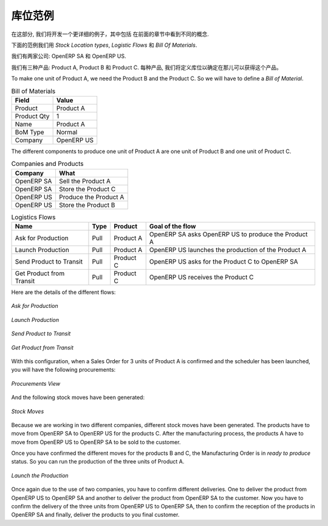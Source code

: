 .. i18n: Stock Location Example
.. i18n: ++++++++++++++++++++++
..

库位范例
++++++++++++++++++++++

.. i18n: In this section, we will develop a more detailed example that includes different concepts seen
.. i18n: in the previous sections. 
..

在这部分, 我们将开发一个更详细的例子，其中包括
在前面的章节中看到不同的概念. 

.. i18n: The following example will use the *Stock Location types*, the *Logistic Flows* and the *Bill Of
.. i18n: Materials*.
..

下面的范例我们用 *Stock Location types*,  *Logistic Flows* 和 *Bill Of
Materials*.

.. i18n: We have two companies: OpenERP SA and OpenERP US.
..

我们有两家公司: OpenERP SA 和 OpenERP US.

.. i18n: We have three products: Product A, Product B and Product C. For each product, we will have to define
.. i18n: the Stock Location to determine where to take these products.
..

我们有三种产品: Product A, Product B 和 Product C. 每种产品, 我们将定义库位以确定在那儿可以获得这个产品。

.. i18n: To make one unit of Product A, we need the Product B and the Product C. So we will have to define a 
.. i18n: *Bill of Material*.
..

To make one unit of Product A, we need the Product B and the Product C. So we will have to define a 
*Bill of Material*.

.. i18n: .. table:: Bill of Materials
.. i18n: 
.. i18n:    =========== ==========
.. i18n:    Field       Value
.. i18n:    =========== ==========
.. i18n:    Product     Product A
.. i18n:    Product Qty 1
.. i18n:    Name        Product A
.. i18n:    BoM Type    Normal
.. i18n:    Company     OpenERP US
.. i18n:    =========== ==========
..

.. table:: Bill of Materials

   =========== ==========
   Field       Value
   =========== ==========
   Product     Product A
   Product Qty 1
   Name        Product A
   BoM Type    Normal
   Company     OpenERP US
   =========== ==========

.. i18n: The different components to produce one unit of Product A are one unit of Product B
.. i18n: and one unit of Product C.
..

The different components to produce one unit of Product A are one unit of Product B
and one unit of Product C.

.. i18n: .. table:: Companies and Products
.. i18n:    
.. i18n:    ========== =====================
.. i18n:    Company    What
.. i18n:    ========== =====================
.. i18n:    OpenERP SA Sell the Product A
.. i18n:    OpenERP SA Store the Product C
.. i18n:    OpenERP US Produce the Product A
.. i18n:    OpenERP US Store the Product B
.. i18n:    ========== =====================
.. i18n:               
.. i18n: .. table:: Logistics Flows
.. i18n: 
.. i18n:    ======================== ==== ========= ======================================================
.. i18n:    Name                     Type Product   Goal of the flow
.. i18n:    ======================== ==== ========= ======================================================
.. i18n:    Ask for Production       Pull Product A OpenERP SA asks OpenERP US to produce the Product A
.. i18n:    Launch Production        Pull Product A OpenERP US launches the production of the Product A
.. i18n:    Send Product to Transit  Pull Product C OpenERP US asks for the Product C to OpenERP SA
.. i18n:    Get Product from Transit Pull Product C OpenERP US receives the Product C
.. i18n:    ======================== ==== ========= ======================================================
.. i18n:    
.. i18n: Here are the details of the different flows:
..

.. table:: Companies and Products
   
   ========== =====================
   Company    What
   ========== =====================
   OpenERP SA Sell the Product A
   OpenERP SA Store the Product C
   OpenERP US Produce the Product A
   OpenERP US Store the Product B
   ========== =====================
              
.. table:: Logistics Flows

   ======================== ==== ========= ======================================================
   Name                     Type Product   Goal of the flow
   ======================== ==== ========= ======================================================
   Ask for Production       Pull Product A OpenERP SA asks OpenERP US to produce the Product A
   Launch Production        Pull Product A OpenERP US launches the production of the Product A
   Send Product to Transit  Pull Product C OpenERP US asks for the Product C to OpenERP SA
   Get Product from Transit Pull Product C OpenERP US receives the Product C
   ======================== ==== ========= ======================================================
   
Here are the details of the different flows:

.. i18n: .. figure:: images/ask_production.png
.. i18n: 	:scale: 75
.. i18n: 	:align: center
.. i18n: 	
.. i18n: 	*Ask for Production*
.. i18n: 	
.. i18n: .. figure:: images/launch_production.png
.. i18n: 	:scale: 75
.. i18n: 	:align: center
.. i18n: 	
.. i18n: 	*Launch Production*	
.. i18n: 	
.. i18n: .. figure:: images/send_transit.png
.. i18n: 	:scale: 75
.. i18n: 	:align: center
.. i18n: 	
.. i18n: 	*Send Product to Transit*	
..

.. figure:: images/ask_production.png
	:scale: 75
	:align: center
	
	*Ask for Production*
	
.. figure:: images/launch_production.png
	:scale: 75
	:align: center
	
	*Launch Production*	
	
.. figure:: images/send_transit.png
	:scale: 75
	:align: center
	
	*Send Product to Transit*	

.. i18n: .. figure:: images/get_transit.png
.. i18n: 	:scale: 75
.. i18n: 	:align: center
.. i18n: 	
.. i18n: 	*Get Product from Transit*
..

.. figure:: images/get_transit.png
	:scale: 75
	:align: center
	
	*Get Product from Transit*

.. i18n: With this configuration, when a Sales Order for 3 units of Product A is confirmed and the scheduler has been launched,
.. i18n: you will have the following procurements:
..

With this configuration, when a Sales Order for 3 units of Product A is confirmed and the scheduler has been launched,
you will have the following procurements:

.. i18n: .. figure:: images/procurement.png
.. i18n: 	:scale: 90
.. i18n: 	:align: center
.. i18n: 	
.. i18n: 	*Procurements View*
.. i18n: 	
.. i18n: And the following stock moves have been generated:
..

.. figure:: images/procurement.png
	:scale: 90
	:align: center
	
	*Procurements View*
	
And the following stock moves have been generated:

.. i18n: .. figure:: images/stock_moves_ex.png
.. i18n: 	:scale: 90
.. i18n: 	:align: center
.. i18n: 	
.. i18n: 	*Stock Moves*
..

.. figure:: images/stock_moves_ex.png
	:scale: 90
	:align: center
	
	*Stock Moves*

.. i18n: Because we are working in two different companies, different stock moves have been generated. The products have to move 
.. i18n: from OpenERP SA to OpenERP US for the products C. After the manufacturing process, the products A have to move from
.. i18n: OpenERP US to OpenERP SA to be sold to the customer.
..

Because we are working in two different companies, different stock moves have been generated. The products have to move 
from OpenERP SA to OpenERP US for the products C. After the manufacturing process, the products A have to move from
OpenERP US to OpenERP SA to be sold to the customer.

.. i18n: Once you have confirmed the different moves for the products B and C, the Manufacturing Order is in `ready to produce`
.. i18n: status. So you can run the production of the three units of Product A.
..

Once you have confirmed the different moves for the products B and C, the Manufacturing Order is in `ready to produce`
status. So you can run the production of the three units of Product A.

.. i18n: .. figure:: images/start_production.png
.. i18n: 	:scale: 75
.. i18n: 	:align: center
.. i18n: 	
.. i18n: 	*Launch the Production*
..

.. figure:: images/start_production.png
	:scale: 75
	:align: center
	
	*Launch the Production*

.. i18n: Once again due to the use of two companies, you have to confirm different deliveries. One to deliver the product 
.. i18n: from OpenERP US to OpenERP SA and another to deliver the product from OpenERP SA to the customer.
.. i18n: Now you have to confirm the delivery of the three units from OpenERP US to OpenERP SA, then to confirm the 
.. i18n: reception of the products in OpenERP SA and finally, deliver the products to you final customer.	
..

Once again due to the use of two companies, you have to confirm different deliveries. One to deliver the product 
from OpenERP US to OpenERP SA and another to deliver the product from OpenERP SA to the customer.
Now you have to confirm the delivery of the three units from OpenERP US to OpenERP SA, then to confirm the 
reception of the products in OpenERP SA and finally, deliver the products to you final customer.	

.. i18n: .. Copyright © Open Object Press. All rights reserved.
..

.. Copyright © Open Object Press. All rights reserved.

.. i18n: .. You may take electronic copy of this publication and distribute it if you don't
.. i18n: .. change the content. You can also print a copy to be read by yourself only.
..

.. You may take electronic copy of this publication and distribute it if you don't
.. change the content. You can also print a copy to be read by yourself only.

.. i18n: .. We have contracts with different publishers in different countries to sell and
.. i18n: .. distribute paper or electronic based versions of this book (translated or not)
.. i18n: .. in bookstores. This helps to distribute and promote the OpenERP product. It
.. i18n: .. also helps us to create incentives to pay contributors and authors using author
.. i18n: .. rights of these sales.
..

.. We have contracts with different publishers in different countries to sell and
.. distribute paper or electronic based versions of this book (translated or not)
.. in bookstores. This helps to distribute and promote the OpenERP product. It
.. also helps us to create incentives to pay contributors and authors using author
.. rights of these sales.

.. i18n: .. Due to this, grants to translate, modify or sell this book are strictly
.. i18n: .. forbidden, unless Tiny SPRL (representing Open Object Press) gives you a
.. i18n: .. written authorisation for this.
..

.. Due to this, grants to translate, modify or sell this book are strictly
.. forbidden, unless Tiny SPRL (representing Open Object Press) gives you a
.. written authorisation for this.

.. i18n: .. Many of the designations used by manufacturers and suppliers to distinguish their
.. i18n: .. products are claimed as trademarks. Where those designations appear in this book,
.. i18n: .. and Open Object Press was aware of a trademark claim, the designations have been
.. i18n: .. printed in initial capitals.
..

.. Many of the designations used by manufacturers and suppliers to distinguish their
.. products are claimed as trademarks. Where those designations appear in this book,
.. and Open Object Press was aware of a trademark claim, the designations have been
.. printed in initial capitals.

.. i18n: .. While every precaution has been taken in the preparation of this book, the publisher
.. i18n: .. and the authors assume no responsibility for errors or omissions, or for damages
.. i18n: .. resulting from the use of the information contained herein.
..

.. While every precaution has been taken in the preparation of this book, the publisher
.. and the authors assume no responsibility for errors or omissions, or for damages
.. resulting from the use of the information contained herein.

.. i18n: .. Published by Open Object Press, Grand Rosière, Belgium   
..

.. Published by Open Object Press, Grand Rosière, Belgium   
